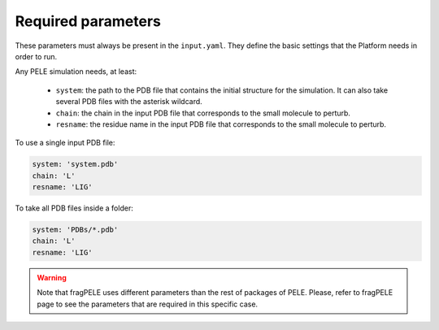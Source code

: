 """""""""""""""""""
Required parameters
"""""""""""""""""""

These parameters must always be present in the ``input.yaml``. They define the basic
settings that the Platform needs in order to run.

Any PELE simulation needs, at least:

    - ``system``: the path to the PDB file that contains the initial structure
      for the simulation. It can also take several PDB files with the asterisk
      wildcard.
    - ``chain``: the chain in the input PDB file that corresponds to the small
      molecule to perturb.
    - ``resname``: the residue name in the input PDB file that corresponds to
      the small molecule to perturb.

To use a single input PDB file:

..  code-block:: yaml

  system: 'system.pdb'
  chain: 'L'
  resname: 'LIG'


To take all PDB files inside a folder:

..  code-block:: yaml

  system: 'PDBs/*.pdb'
  chain: 'L'
  resname: 'LIG'


.. warning::
  Note that fragPELE uses different parameters than the rest of packages
  of PELE. Please, refer to fragPELE page to see the parameters that are required
  in this specific case.
